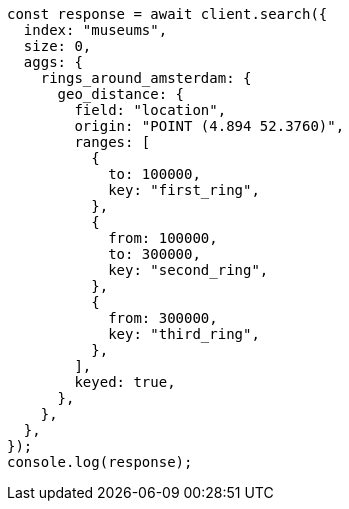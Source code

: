 // This file is autogenerated, DO NOT EDIT
// Use `node scripts/generate-docs-examples.js` to generate the docs examples

[source, js]
----
const response = await client.search({
  index: "museums",
  size: 0,
  aggs: {
    rings_around_amsterdam: {
      geo_distance: {
        field: "location",
        origin: "POINT (4.894 52.3760)",
        ranges: [
          {
            to: 100000,
            key: "first_ring",
          },
          {
            from: 100000,
            to: 300000,
            key: "second_ring",
          },
          {
            from: 300000,
            key: "third_ring",
          },
        ],
        keyed: true,
      },
    },
  },
});
console.log(response);
----
